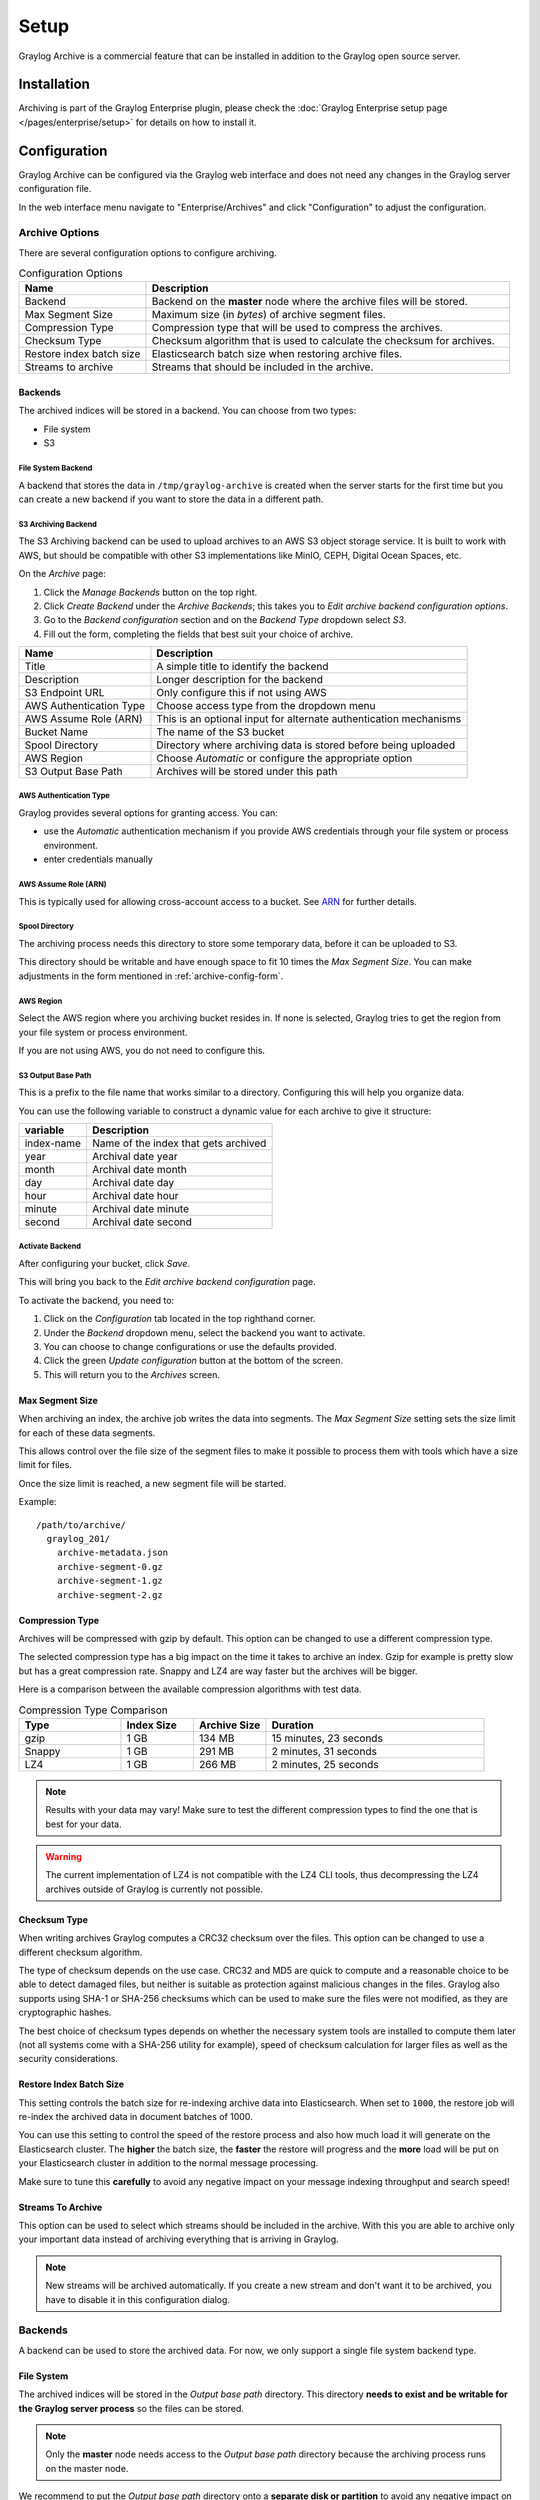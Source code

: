 *****
Setup
*****

Graylog Archive is a commercial feature that can be installed in addition to
the Graylog open source server.

Installation
============

Archiving is part of the Graylog Enterprise plugin, please check the
:doc:`Graylog Enterprise setup page </pages/enterprise/setup>` for details on
how to install it.

.. _archive-config-form:

Configuration
=============

Graylog Archive can be configured via the Graylog web interface and does
not need any changes in the Graylog server configuration file.

In the web interface menu navigate to "Enterprise/Archives" and click "Configuration"
to adjust the configuration.

.. image:: /images/archiving-setup-config.png

Archive Options
---------------

There are several configuration options to configure archiving.

.. list-table:: Configuration Options
    :header-rows: 1
    :widths: 7 20

    * - Name
      - Description
    * - Backend
      - Backend on the **master** node where the archive files will be stored.
    * - Max Segment Size
      - Maximum size (in *bytes*) of archive segment files.
    * - Compression Type
      - Compression type that will be used to compress the archives.
    * - Checksum Type
      - Checksum algorithm that is used to calculate the checksum for archives.
    * - Restore index batch size
      - Elasticsearch batch size when restoring archive files.
    * - Streams to archive
      - Streams that should be included in the archive.

.. _archive-config-option-backend:

Backends
^^^^^^^^
The archived indices will be stored in a backend. You can choose from two types:

* File system
* S3

File System Backend
~~~~~~~~~~~~~~~~~~~

A backend that stores the data in ``/tmp/graylog-archive`` is created when the server starts for the first 
time but you can create a new backend if you want to store the data in a different path.


S3 Archiving Backend
~~~~~~~~~~~~~~~~~~~~

The S3 Archiving backend can be used to upload archives to an AWS S3 object storage service. It is built to work 
with AWS, but should be compatible with other S3 implementations like MinIO, CEPH, Digital Ocean Spaces, etc.

On the *Archive* page:

#. Click the *Manage Backends* button on the top right.
#. Click *Create Backend* under the *Archive Backends*; this takes you to *Edit archive backend configuration options*.
#. Go to the *Backend configuration* section and on the *Backend Type* dropdown select *S3*.
#. Fill out the form, completing the fields that best suit your choice of archive.

+-----------------------------+-------------------------------------------+
| Name                        | Description                               | 
+=============================+===========================================+
| Title                       | A simple title to identify the backend    |     
+-----------------------------+-------------------------------------------+
| Description                 | Longer description for the backend        |     
+-----------------------------+-------------------------------------------+                                                
| S3 Endpoint URL             | Only configure this if not using AWS      |                                                
+-----------------------------+-------------------------------------------+
| AWS Authentication Type     | Choose access type from the dropdown menu |     
+-----------------------------+-------------------------------------------+                                                 
| AWS Assume Role (ARN)       | This is an optional input for             |
|                             | alternate authentication mechanisms       |      
+-----------------------------+-------------------------------------------+     
| Bucket Name                 | The name of the S3 bucket                 |     
+-----------------------------+-------------------------------------------+     
| Spool Directory             | Directory where archiving data is stored  |    
|                             | before being uploaded                     |
+-----------------------------+-------------------------------------------+     
| AWS Region                  | Choose *Automatic* or configure the       |
|                             | appropriate option                        |
+-----------------------------+-------------------------------------------+
| S3 Output Base Path         | Archives will be stored under this path   |
+-----------------------------+-------------------------------------------+

AWS Authentication Type
~~~~~~~~~~~~~~~~~~~~~~~

Graylog provides several options for granting access. You can:

* use the *Automatic* authentication mechanism if you provide AWS credentials through your file
  system or process environment.
* enter credentials manually

AWS Assume Role (ARN)
~~~~~~~~~~~~~~~~~~~~~

This is typically used for allowing cross-account access to a bucket. See `ARN <https://docs.aws.amazon.com/STS/latest/APIReference/API_AssumeRole.html>`_
for further details.

Spool Directory
~~~~~~~~~~~~~~~

The archiving process needs this directory to store some temporary data, before it can be 
uploaded to S3.

This directory should be writable and have enough space to fit 10 times the *Max Segment Size*.
You can make adjustments in the form mentioned in :ref:`archive-config-form`.

AWS Region
~~~~~~~~~~

Select the AWS region where you archiving bucket resides in. If none is selected, Graylog tries 
to get the region from your file system or process environment.

If you are not using AWS, you do not need to configure this.  

S3 Output Base Path
~~~~~~~~~~~~~~~~~~~

This is a prefix to the file name that works similar to a directory. Configuring this will 
help you organize data. 

You can use the following variable to construct a dynamic value for each archive to give 
it structure:

+-----------------------------+-------------------------------------------+
| variable                    | Description                               | 
+=============================+===========================================+
| index-name                  | Name of the index that gets archived      |     
+-----------------------------+-------------------------------------------+
| year                        | Archival date year                        |     
+-----------------------------+-------------------------------------------+                                                
| month                       | Archival date month                       |                                                
+-----------------------------+-------------------------------------------+
| day                         | Archival date day                         |     
+-----------------------------+-------------------------------------------+                                                     
| hour                        | Archival date hour                        |     
+-----------------------------+-------------------------------------------+     
| minute                      | Archival date minute                      |     
+-----------------------------+-------------------------------------------+     
| second                      | Archival date second                      |
+-----------------------------+-------------------------------------------+

Activate Backend
~~~~~~~~~~~~~~~~

After configuring your bucket, click *Save*.

This will bring you back to the *Edit archive backend configuration* page. 

To activate the backend, you need to:

#. Click on the *Configuration* tab located in the top righthand corner.
#. Under the *Backend* dropdown menu, select the backend you want to activate. 
#. You can choose to change configurations or use the defaults provided. 
#. Click the green *Update configuration* button at the bottom of the screen.
#. This will return you to the *Archives* screen. 

Max Segment Size
^^^^^^^^^^^^^^^^^

When archiving an index, the archive job writes the data into segments.
The *Max Segment Size* setting sets the size limit for each of these data
segments.

This allows control over the file size of the segment files to make it
possible to process them with tools which have a size limit for files.

Once the size limit is reached, a new segment file will be started.

Example::

   /path/to/archive/
     graylog_201/
       archive-metadata.json
       archive-segment-0.gz
       archive-segment-1.gz
       archive-segment-2.gz

.. _archive-config-option-compression-type:

Compression Type
^^^^^^^^^^^^^^^^

Archives will be compressed with gzip by default. This option can be changed to use a different compression type.

The selected compression type has a big impact on the time it takes to archive an index. Gzip for example is pretty
slow but has a great compression rate. Snappy and LZ4 are way faster but the archives will be bigger.

Here is a comparison between the available compression algorithms with test data.

.. list-table:: Compression Type Comparison
    :header-rows: 1
    :widths: 7 5 5 15

    * - Type
      - Index Size
      - Archive Size
      - Duration
    * - gzip
      - 1 GB
      - 134 MB
      - 15 minutes, 23 seconds
    * - Snappy
      - 1 GB
      - 291 MB
      - 2 minutes, 31 seconds
    * - LZ4
      - 1 GB
      - 266 MB
      - 2 minutes, 25 seconds

.. note:: Results with your data may vary! Make sure to test the different compression types
          to find the one that is best for your data.

.. warning:: The current implementation of LZ4 is not compatible with the LZ4 CLI tools, thus decompressing the LZ4 archives outside of Graylog is currently not possible.


.. _archive-config-option-checksum-type:

Checksum Type
^^^^^^^^^^^^^

When writing archives Graylog computes a CRC32 checksum over the files. This option can be changed to use a different checksum algorithm.

The type of checksum depends on the use case. CRC32 and MD5 are quick to compute and a reasonable choice to be able to detect damaged files, but neither is suitable as protection against malicious changes in the files.
Graylog also supports using SHA-1 or SHA-256 checksums which can be used to make sure the files were not modified, as they are cryptographic hashes.

The best choice of checksum types depends on whether the necessary system tools are installed to compute them later (not all systems come with a SHA-256 utility for example), speed of checksum calculation for larger files as well as the security considerations.

.. _archive-config-option-restore-batch-size:

Restore Index Batch Size
^^^^^^^^^^^^^^^^^^^^^^^^

This setting controls the batch size for re-indexing archive data into
Elasticsearch. When set to ``1000``, the restore job will re-index the
archived data in document batches of 1000.

You can use this setting to control the speed of the restore process and also
how much load it will generate on the Elasticsearch cluster. The **higher**
the batch size, the **faster** the restore will progress and the **more** load
will be put on your Elasticsearch cluster in addition to the normal message
processing.

Make sure to tune this **carefully** to avoid any negative impact on your
message indexing throughput and search speed!

.. _archive-config-option-streams-to-archive:

Streams To Archive
^^^^^^^^^^^^^^^^^^

This option can be used to select which streams should be included in the
archive. With this you are able to archive only your important data instead
of archiving everything that is arriving in Graylog.

.. note:: New streams will be archived automatically. If you create a new stream
          and don't want it to be archived, you have to disable it in this
          configuration dialog.

.. _archive-config-backends:

Backends
--------

A backend can be used to store the archived data. For now, we only support a single file system backend type.

File System
^^^^^^^^^^^

The archived indices will be stored in the *Output base path* directory. This
directory **needs to exist and be writable for the Graylog server process** so the files
can be stored.

.. note:: Only the **master** node needs access to the *Output base path* directory because the archiving process runs on the master node.

We recommend to put the *Output base path* directory onto a **separate disk or partition** to avoid
any negative impact on the message processing should the archiving fill up
the disk.

.. image:: /images/archiving-setup-backend-new.png

.. list-table:: Configuration Options
    :header-rows: 1
    :widths: 7 20

    * - Name
      - Description
    * - Title
      - A simple title to identify the backend.
    * - Description
      - Longer description for the backend.
    * - Output base path
      - Directory path where the archive files should be stored.

**Output base path**

The output base path can either be a simple directory path string or a template string to build dynamic paths.

You could use a template string to store the archive data in a directory tree that is based on the archival date.

Example::

    # Template
    /data/graylog-archive/${year}/${month}/${day}

    # Result
    /data/graylog-archive/2017/04/01/graylog_0

.. list-table:: Available Template Variables
    :header-rows: 1
    :widths: 7 20

    * - Name
      - Description
    * - ``${year}``
      - Archival date year. (e.g. "2017")
    * - ``${month}``
      - Archival date month. (e.g "04")
    * - ``${day}``
      - Archival date day. (e.g. "01")
    * - ``${hour}``
      - Archival date hour. (e.g. "23")
    * - ``${minute}``
      - Archival date minute. (e.g. "24")
    * - ``${second}``
      - Archival date second. (e.g. "59")
    * - ``${index-name}``
      - Name of the archived index. (e.g. "graylog_0")


.. _archive-config-index-retention:

Index Retention
---------------

Graylog is using configurable index retention strategies to delete old
indices. By default indices can be *closed* or *deleted* if you have more
than the configured limit.

Graylog Archive offers a new index retention strategy that you can configure to
automatically archive an index before closing or deleting it.

Index retention strategies can be configured in the system menu under
"System/Indices". Select an index set and click "Edit" to change the index rotation
and retention strategies.

.. image:: /images/archiving-setup-index-retention-config.png

As with the regular index retention strategies, you can configure a max
number of Elasticsearch indices. Once there are more indices than the
configured limit, the oldest ones will be archived into the backend and
then closed or deleted. You can also decide to not do anything (*NONE*) after
archiving an index. In that case **no cleanup of old indices will happen**
and you have to take care of that yourself!
